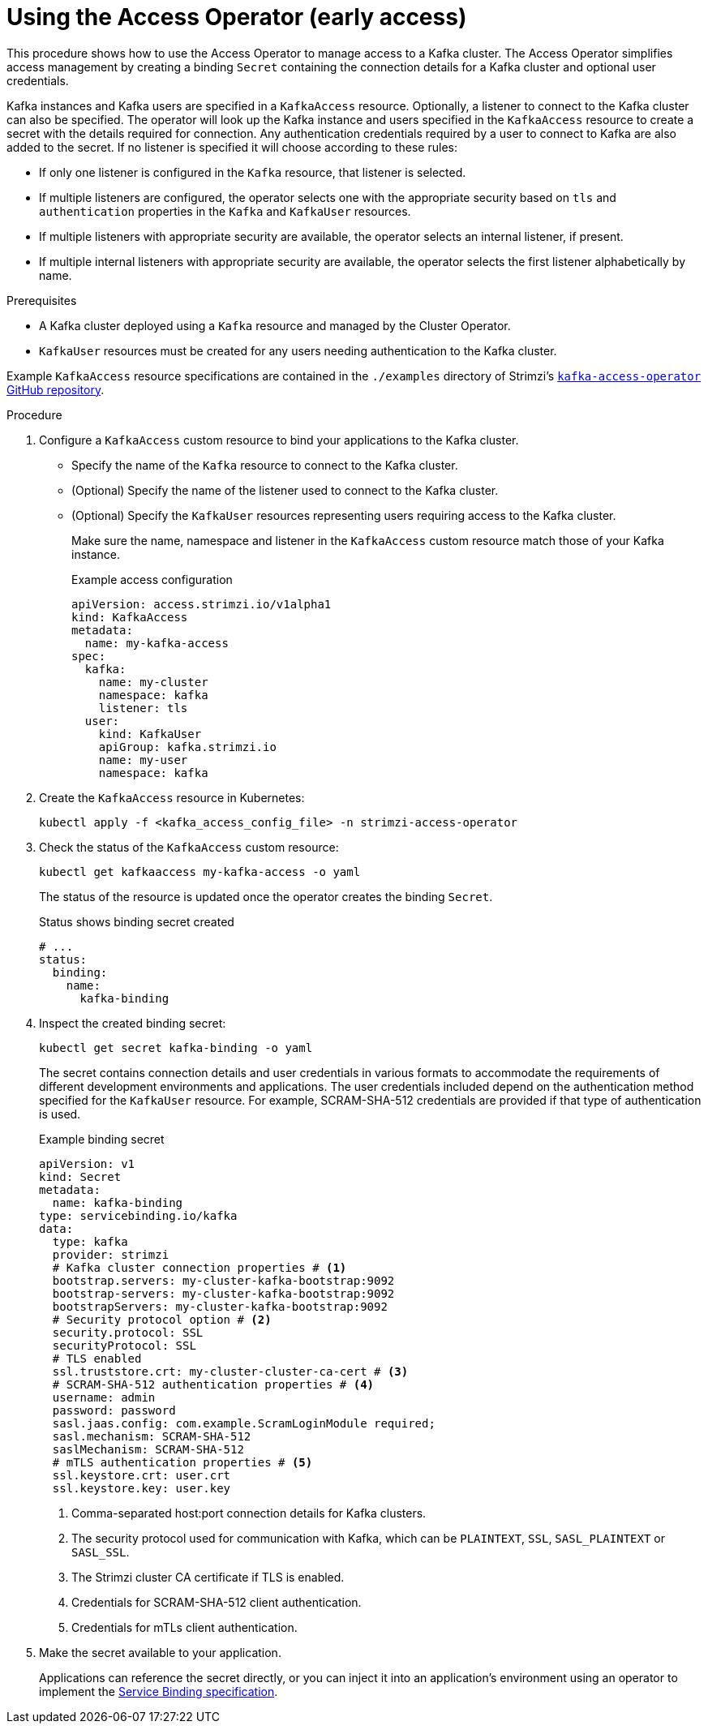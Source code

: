 // This assembly is included in the following assemblies:
//
// security/assembly-access-operator.adoc

[id='proc-using-access-operator-{context}']
= Using the Access Operator (early access)

[role="_abstract"]
This procedure shows how to use the Access Operator to manage access to a Kafka cluster.
The Access Operator simplifies access management by creating a binding `Secret` containing the connection details for a Kafka cluster and optional user credentials.

Kafka instances and Kafka users are specified in a `KafkaAccess` resource.
Optionally, a listener to connect to the Kafka cluster can also be specified. 
The operator will look up the Kafka instance and users specified in the `KafkaAccess` resource to create a secret with the details required for connection.
Any authentication credentials required by a user to connect to Kafka are also added to the secret. 
If no listener is specified it will choose according to these rules: 

* If only one listener is configured in the `Kafka` resource, that listener is selected.
* If multiple listeners are configured, the operator selects one with the appropriate security based on `tls` and `authentication` properties in the `Kafka` and `KafkaUser` resources.
* If multiple listeners with appropriate security are available, the operator selects an internal listener, if present.
* If multiple internal listeners with appropriate security are available, the operator selects the first listener alphabetically by name.

.Prerequisites

* A Kafka cluster deployed  using a `Kafka` resource and managed by the Cluster Operator.
* `KafkaUser` resources must be created for any users needing authentication to the Kafka cluster.

Example `KafkaAccess` resource specifications are contained in the `./examples` directory of Strimzi's link:https://github.com/strimzi/kafka-access-operator[`kafka-access-operator` GitHub repository^].

.Procedure

. Configure a `KafkaAccess` custom resource to bind your applications to the Kafka cluster. 
+
** Specify the name of the `Kafka` resource to connect to the Kafka cluster.
** (Optional) Specify the name of the listener used to connect to the Kafka cluster.
** (Optional) Specify the `KafkaUser` resources representing users requiring access to the Kafka cluster.
+
Make sure the name, namespace and listener in the `KafkaAccess` custom resource match those of your Kafka instance.
+
.Example access configuration
[source,yaml]
----
apiVersion: access.strimzi.io/v1alpha1
kind: KafkaAccess
metadata:
  name: my-kafka-access
spec:
  kafka:
    name: my-cluster
    namespace: kafka
    listener: tls
  user:
    kind: KafkaUser
    apiGroup: kafka.strimzi.io
    name: my-user
    namespace: kafka
----

. Create the `KafkaAccess` resource in Kubernetes:
+
[source,shell]
----
kubectl apply -f <kafka_access_config_file> -n strimzi-access-operator
----

. Check the status of the `KafkaAccess` custom resource: 
+
[source,shell]
----
kubectl get kafkaaccess my-kafka-access -o yaml
----
+
The status of the resource is updated once the operator creates the binding `Secret`. 
+
.Status shows binding secret created 
[source,yaml]
----
# ...
status: 
  binding: 
    name: 
      kafka-binding
----

. Inspect the created binding secret: 
+ 
[source,shell]
kubectl get secret kafka-binding -o yaml
+
The secret contains connection details and user credentials in various formats to accommodate the requirements of different development environments and applications. 
The user credentials included depend on the authentication method specified for the `KafkaUser` resource. 
For example, SCRAM-SHA-512 credentials are provided if that type of authentication is used.
+
.Example binding secret
[source,yaml]
----
apiVersion: v1
kind: Secret
metadata:
  name: kafka-binding
type: servicebinding.io/kafka
data:
  type: kafka
  provider: strimzi
  # Kafka cluster connection properties # <1>
  bootstrap.servers: my-cluster-kafka-bootstrap:9092
  bootstrap-servers: my-cluster-kafka-bootstrap:9092  
  bootstrapServers: my-cluster-kafka-bootstrap:9092
  # Security protocol option # <2>
  security.protocol: SSL
  securityProtocol: SSL
  # TLS enabled
  ssl.truststore.crt: my-cluster-cluster-ca-cert # <3>
  # SCRAM-SHA-512 authentication properties # <4>
  username: admin
  password: password
  sasl.jaas.config: com.example.ScramLoginModule required;
  sasl.mechanism: SCRAM-SHA-512
  saslMechanism: SCRAM-SHA-512
  # mTLS authentication properties # <5>
  ssl.keystore.crt: user.crt
  ssl.keystore.key: user.key
----
<1> Comma-separated host:port connection details for Kafka clusters.
<2> The security protocol used for communication with Kafka, which can be `PLAINTEXT`, `SSL`, `SASL_PLAINTEXT` or `SASL_SSL`.
<3> The Strimzi cluster CA certificate if TLS is enabled.
<4> Credentials for SCRAM-SHA-512 client authentication.
<5> Credentials for mTLs client authentication. 

. Make the secret available to your application. 
+ 
Applications can reference the secret directly, or you can inject it into an application's environment using an operator to implement the link:https://servicebinding.io/spec/core/1.0.0/[Service Binding specification].